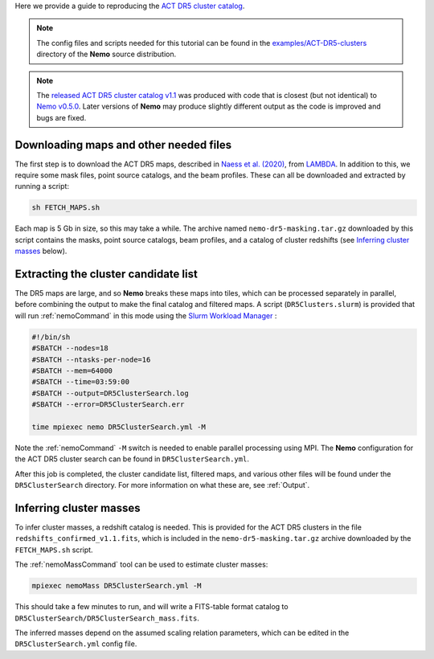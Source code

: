 Here we provide a guide to reproducing the 
`ACT DR5 cluster catalog <https://ui.adsabs.harvard.edu/abs/2020arXiv200911043H/abstract>`_.

.. note::  The config files and scripts needed for this tutorial can be
           found in the `examples/ACT-DR5-clusters <https://github.com/simonsobs/nemo/tree/main/examples/ACT-DR5-clusters>`_
           directory of the **Nemo** source distribution.

.. note::  The `released ACT DR5 cluster catalog v1.1 <https://lambda.gsfc.nasa.gov/product/act/actpol_dr5_szcluster_catalog_get.html>`_
           was produced with code that is closest (but not identical) to
           `Nemo v0.5.0 <https://github.com/simonsobs/nemo/releases/tag/v0.5.0>`_.
           Later versions of **Nemo** may produce slightly different output as the
           code is improved and bugs are fixed.


Downloading maps and other needed files
=======================================

The first step is to download the ACT DR5 maps, described in 
`Naess et al. (2020) <https://ui.adsabs.harvard.edu/abs/2020JCAP...12..046N/abstract>`_,
from `LAMBDA <https://lambda.gsfc.nasa.gov/product/act/actpol_prod_table.cfm>`_. In
addition to this, we require some mask files, point source catalogs, and the beam
profiles. These can all be downloaded and extracted by running a script:
    
.. code-block::

   sh FETCH_MAPS.sh
   
Each map is 5 Gb in size, so this may take a while. The archive named
``nemo-dr5-masking.tar.gz`` downloaded by this script contains the masks, point
source catalogs, beam profiles, and a catalog of cluster redshifts
(see `Inferring cluster masses`_ below).


Extracting the cluster candidate list
=====================================

The DR5 maps are large, and so **Nemo** breaks these maps into tiles, which can
be processed separately in parallel, before combining the output to make the
final catalog and filtered maps. A script (``DR5Clusters.slurm``) is provided
that will run :ref:`nemoCommand` in this mode using the
`Slurm Workload Manager <https://slurm.schedmd.com/overview.html>`_ :
    
.. code-block::
    
   #!/bin/sh
   #SBATCH --nodes=18
   #SBATCH --ntasks-per-node=16
   #SBATCH --mem=64000
   #SBATCH --time=03:59:00
   #SBATCH --output=DR5ClusterSearch.log
   #SBATCH --error=DR5ClusterSearch.err
   
   time mpiexec nemo DR5ClusterSearch.yml -M 

Note the  :ref:`nemoCommand` ``-M`` switch is needed to enable parallel
processing using MPI. The **Nemo** configuration for the ACT DR5 cluster
search can be found in ``DR5ClusterSearch.yml``.

After this job is completed, the cluster candidate list, filtered maps, and
various other files will be found under the ``DR5ClusterSearch`` directory.
For more information on what these are, see :ref:`Output`.


Inferring cluster masses
========================

To infer cluster masses, a redshift catalog is needed. This is provided
for the ACT DR5 clusters in the file ``redshifts_confirmed_v1.1.fits``,
which is included in the ``nemo-dr5-masking.tar.gz`` archive downloaded
by the ``FETCH_MAPS.sh`` script.

The :ref:`nemoMassCommand` tool can be used to estimate cluster masses:
    
.. code-block::

   mpiexec nemoMass DR5ClusterSearch.yml -M

This should take a few minutes to run, and will write a FITS-table
format catalog to ``DR5ClusterSearch/DR5ClusterSearch_mass.fits``.

The inferred masses depend on the assumed scaling relation parameters,
which can be edited in the ``DR5ClusterSearch.yml`` config file.
